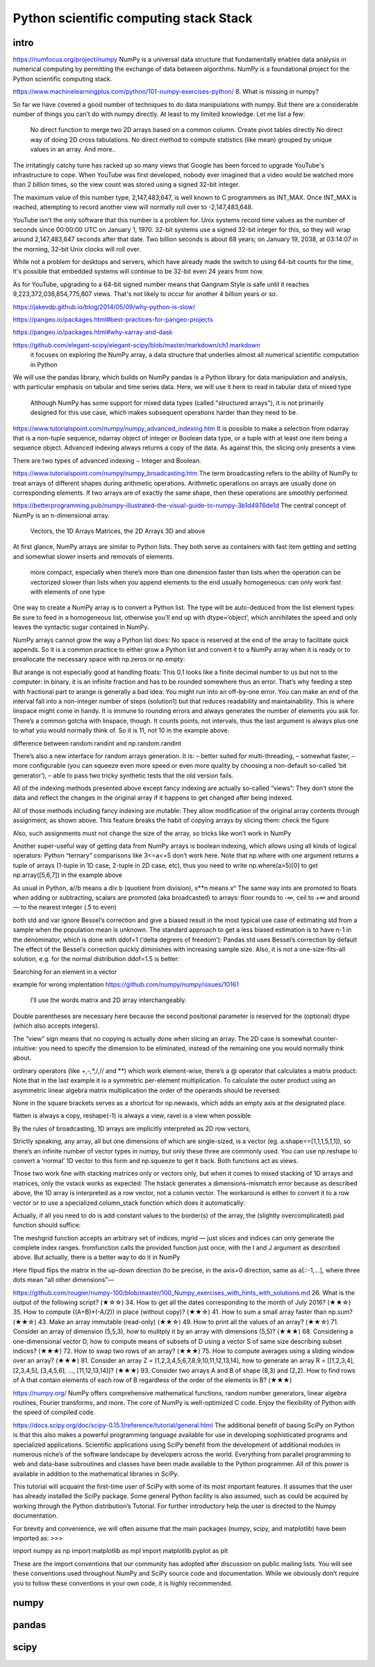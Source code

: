 Python scientific computing stack Stack
=======================================

.. objectives::

   - Understand the Numpy array object
   - Be able to use basic NumPy functionality
   - Understand enough of NumPy to seach for answers to the rest of your questions ;)


.. _intro:

intro
-----
https://numfocus.org/project/numpy
NumPy is a universal data structure that fundamentally enables data analysis in numerical computing by permitting the exchange of data between algorithms. NumPy is a foundational project for the Python scientific computing stack.

https://www.machinelearningplus.com/python/101-numpy-exercises-python/
8. What is missing in numpy?

So far we have covered a good number of techniques to do data manipulations with numpy. But there are a considerable number of things you can’t do with numpy directly. At least to my limited knowledge. Let me list a few:

    No direct function to merge two 2D arrays based on a common column.
    Create pivot tables directly
    No direct way of doing 2D cross tabulations.
    No direct method to compute statistics (like mean) grouped by unique values in an array.
    And more..



The irritatingly catchy tune has racked up so many views that Google has been forced to upgrade YouTube's infrastructure to cope. When YouTube was first developed, nobody ever imagined that a video would be watched more than 2 billion times, so the view count was stored using a signed 32-bit integer.

The maximum value of this number type, 2,147,483,647, is well known to C programmers as INT_MAX. Once INT_MAX is reached, attempting to record another view will normally roll over to -2,147,483,648.

YouTube isn't the only software that this number is a problem for. Unix systems record time values as the number of seconds since 00:00:00 UTC on January 1, 1970. 32-bit systems use a signed 32-bit integer for this, so they will wrap around 2,147,483,647 seconds after that date. Two billion seconds is about 68 years; on January 19, 2038, at 03:14:07 in the morning, 32-bit Unix clocks will roll over.

While not a problem for desktops and servers, which have already made the switch to using 64-bit counts for the time, it's possible that embedded systems will continue to be 32-bit even 24 years from now.

As for YouTube, upgrading to a 64-bit signed number means that Gangnam Style is safe until it reaches 9,223,372,036,854,775,807 views. That's not likely to occur for another 4 billion years or so.


https://jakevdp.github.io/blog/2014/05/09/why-python-is-slow/

https://pangeo.io/packages.html#best-practices-for-pangeo-projects

https://pangeo.io/packages.html#why-xarray-and-dask

https://github.com/elegant-scipy/elegant-scipy/blob/master/markdown/ch1.markdown
 it focuses on exploring the NumPy array, a data structure that underlies almost all numerical scientific computation in Python
We will use the pandas library, which builds on NumPy
pandas is a Python library for data manipulation and analysis, with particular emphasis on tabular and time series data.  Here, we will use it here to read in tabular data of mixed type
 Although NumPy has some support for mixed data types (called "structured arrays"), it is not primarily designed for this use case, which makes subsequent operations harder than they need to be.



https://www.tutorialspoint.com/numpy/numpy_advanced_indexing.htm
It is possible to make a selection from ndarray that is a non-tuple sequence, ndarray object of integer or Boolean data type, or a tuple with at least one item being a sequence object. Advanced indexing always returns a copy of the data. As against this, the slicing only presents a view.

There are two types of advanced indexing − Integer and Boolean.

https://www.tutorialspoint.com/numpy/numpy_broadcasting.htm
The term broadcasting refers to the ability of NumPy to treat arrays of different shapes during arithmetic operations. Arithmetic operations on arrays are usually done on corresponding elements. If two arrays are of exactly the same shape, then these operations are smoothly performed.


https://betterprogramming.pub/numpy-illustrated-the-visual-guide-to-numpy-3b1d4976de1d
The central concept of NumPy is an n-dimensional array.

    Vectors, the 1D Arrays
    Matrices, the 2D Arrays
    3D and above
At first glance, NumPy arrays are similar to Python lists. They both serve as containers with fast item getting and setting and somewhat slower inserts and removals of elements.

    more compact, especially when there’s more than one dimension
    faster than lists when the operation can be vectorized
    slower than lists when you append elements to the end
    usually homogeneous: can only work fast with elements of one type

One way to create a NumPy array is to convert a Python list. The type will be auto-deduced from the list element types:
Be sure to feed in a homogeneous list, otherwise you’ll end up with dtype=’object’, which annihilates the speed and only leaves the syntactic sugar contained in NumPy.

NumPy arrays cannot grow the way a Python list does: No space is reserved at the end of the array to facilitate quick appends. So it is a common practice to either grow a Python list and convert it to a NumPy array when it is ready or to preallocate the necessary space with np.zeros or np.empty:

But arange is not especially good at handling floats:
This 0.1 looks like a finite decimal number to us but not to the computer: In binary, it is an infinite fraction and has to be rounded somewhere thus an error. That’s why feeding a step with fractional part to arange is generally a bad idea: You might run into an off-by-one error. You can make an end of the interval fall into a non-integer number of steps (solution1) but that reduces readability and maintainability. This is where linspace might come in handy. It is immune to rounding errors and always generates the number of elements you ask for. There’s a common gotcha with linspace, though. It counts points, not intervals, thus the last argument is always plus one to what you would normally think of. So it is 11, not 10 in the example above.

difference between random.randint and np.random.randint

There’s also a new interface for random arrays generation. It is:
– better suited for multi-threading,
– somewhat faster,
– more configurable (you can squeeze even more speed or even more quality by choosing a non-default so-called ‘bit generator’),
– able to pass two tricky synthetic tests that the old version fails.

All of the indexing methods presented above except fancy indexing are actually so-called “views”: They don’t store the data and reflect the changes in the original array if it happens to get changed after being indexed.

All of those methods including fancy indexing are mutable: They allow modification of the original array contents through assignment, as shown above. This feature breaks the habit of copying arrays by slicing them: check the figure


Also, such assignments must not change the size of the array, so tricks like
won’t work in NumPy 

Another super-useful way of getting data from NumPy arrays is boolean indexing, which allows using all kinds of logical operators:
Python “ternary” comparisons like 3<=a<=5 don’t work here.
Note that np.where with one argument returns a tuple of arrays (1-tuple in 1D case, 2-tuple in 2D case, etc), thus you need to write np.where(a>5)[0] to get np.array([5,6,7]) in the example above

As usual in Python, a//b means a div b (quotient from division), x**n means xⁿ
The same way ints are promoted to floats when adding or subtracting, scalars are promoted (aka broadcasted) to arrays:
floor rounds to -∞, ceil to +∞ and around — to the nearest integer (.5 to even)


both std and var ignore Bessel’s correction and give a biased result in the most typical use case of estimating std from a sample when the population mean is unknown. The standard approach to get a less biased estimation is to have n-1 in the denominator, which is done with ddof=1 (‘delta degrees of freedom’):
Pandas std uses Bessel’s correction by default
The effect of the Bessel’s correction quickly diminishes with increasing sample size. Also, it is not a one-size-fits-all solution, e.g. for the normal distribution ddof=1.5 is better:

Searching for an element in a vector

example for wrong implentation
https://github.com/numpy/numpy/issues/10161

 I’ll use the words matrix and 2D array interchangeably.
Double parentheses are necessary here because the second positional parameter is reserved for the (optional) dtype (which also accepts integers).

The “view” sign means that no copying is actually done when slicing an array. 
The 2D case is somewhat counter-intuitive: you need to specify the dimension to be eliminated, instead of the remaining one you would normally think about. 

ordinary operators (like +,-,*,/,// and **) which work element-wise, there’s a @ operator that calculates a matrix product:
Note that in the last example it is a symmetric per-element multiplication. To calculate the outer product using an asymmetric linear algebra matrix multiplication the order of the operands should be reversed:

None in the square brackets serves as a shortcut for np.newaxis, which adds an empty axis at the designated place.

flatten is always a copy, reshape(-1) is always a view, ravel is a view when possible

By the rules of broadcasting, 1D arrays are implicitly interpreted as 2D row vectors,

Strictly speaking, any array, all but one dimensions of which are single-sized, is a vector (eg. a.shape==[1,1,1,5,1,1]), so there’s an infinite number of vector types in numpy, but only these three are commonly used. You can use np.reshape to convert a ‘normal’ 1D vector to this form and np.squeeze to get it back. Both functions act as views.

Those two work fine with stacking matrices only or vectors only, but when it comes to mixed stacking of 1D arrays and matrices, only the vstack works as expected: The hstack generates a dimensions-mismatch error because as described above, the 1D array is interpreted as a row vector, not a column vector. The workaround is either to convert it to a row vector or to use a specialized column_stack function which does it automatically:


Actually, if all you need to do is add constant values to the border(s) of the array, the (slightly overcomplicated) pad function should suffice:

The meshgrid function accepts an arbitrary set of indices, mgrid — just slices and indices can only generate the complete index ranges. fromfunction calls the provided function just once, with the I and J argument as described above.
But actually, there is a better way to do it in NumPy

Here flipud flips the matrix in the up-down direction (to be precise, in the axis=0 direction, same as a[::-1,...], where three dots mean “all other dimensions”—



https://github.com/rougier/numpy-100/blob/master/100_Numpy_exercises_with_hints_with_solutions.md
26. What is the output of the following script? (★☆☆)
34. How to get all the dates corresponding to the month of July 2016? (★★☆)
35. How to compute ((A+B)*(-A/2)) in place (without copy)? (★★☆)
41. How to sum a small array faster than np.sum? (★★☆)
43. Make an array immutable (read-only) (★★☆)
49. How to print all the values of an array? (★★☆)
71. Consider an array of dimension (5,5,3), how to mulitply it by an array with dimensions (5,5)? (★★★)
68. Considering a one-dimensional vector D, how to compute means of subsets of D using a vector S of same size describing subset indices? (★★★)
72. How to swap two rows of an array? (★★★)
75. How to compute averages using a sliding window over an array? (★★★)
81. Consider an array Z = [1,2,3,4,5,6,7,8,9,10,11,12,13,14], how to generate an array R = [[1,2,3,4], [2,3,4,5], [3,4,5,6], ..., [11,12,13,14]]? (★★★)
93. Consider two arrays A and B of shape (8,3) and (2,2). How to find rows of A that contain elements of each row of B regardless of the order of the elements in B? (★★★)


https://numpy.org/
NumPy offers comprehensive mathematical functions, random number generators, linear algebra routines, Fourier transforms, and more.
The core of NumPy is well-optimized C code. Enjoy the flexibility of Python with the speed of compiled code.


https://docs.scipy.org/doc/scipy-0.15.1/reference/tutorial/general.html
The additional benefit of basing SciPy on Python is that this also makes a powerful programming language available for use in developing sophisticated programs and specialized applications. Scientific applications using SciPy benefit from the development of additional modules in numerous niche’s of the software landscape by developers across the world. Everything from parallel programming to web and data-base subroutines and classes have been made available to the Python programmer. All of this power is available in addition to the mathematical libraries in SciPy.

This tutorial will acquaint the first-time user of SciPy with some of its most important features. It assumes that the user has already installed the SciPy package. Some general Python facility is also assumed, such as could be acquired by working through the Python distribution’s Tutorial. For further introductory help the user is directed to the Numpy documentation.

For brevity and convenience, we will often assume that the main packages (numpy, scipy, and matplotlib) have been imported as:
>>>

import numpy as np
import matplotlib as mpl
import matplotlib.pyplot as plt

These are the import conventions that our community has adopted after discussion on public mailing lists. You will see these conventions used throughout NumPy and SciPy source code and documentation. While we obviously don’t require you to follow these conventions in your own code, it is highly recommended.

.. _numpy:

numpy
-----


     


.. _pandas:

pandas
------

.. _scipy:

scipy
-----




